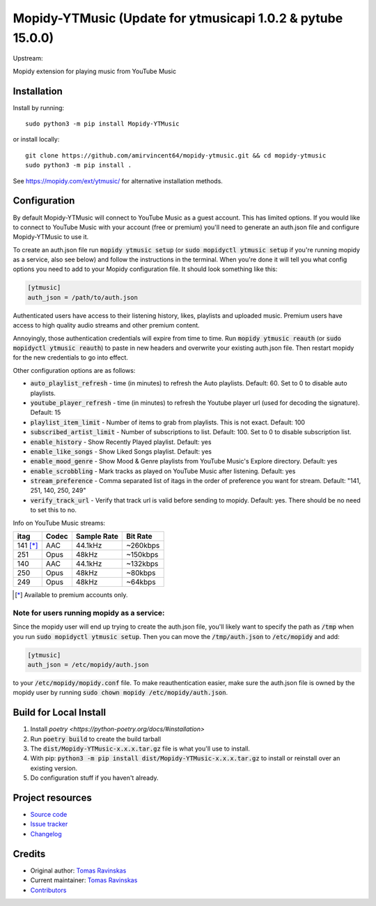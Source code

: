 ****************************
Mopidy-YTMusic (Update for ytmusicapi 1.0.2 & pytube 15.0.0)
****************************

Upstream:

.. image:: https://img.shields.io/pypi/v/Mopidy-YTMusic
    :target: https://pypi.org/project/Mopidy-YTMusic/
    :alt: Latest PyPI Version

.. image:: https://img.shields.io/github/v/release/OzymandiasTheGreat/mopidy-ytmusic
    :target: https://github.com/OzymandiasTheGreat/mopidy-ytmusic/releases
    :alt: Latest GitHub Release

.. image:: https://img.shields.io/github/commits-since/OzymandiasTheGreat/mopidy-ytmusic/latest
    :target: https://github.com/OzymandiasTheGreat/mopidy-ytmusic/commits/master
    :alt: Commits Since Latest Release

Mopidy extension for playing music from YouTube Music


Installation
============

Install by running::

    sudo python3 -m pip install Mopidy-YTMusic
    
or install locally::

    git clone https://github.com/amirvincent64/mopidy-ytmusic.git && cd mopidy-ytmusic
    sudo python3 -m pip install .

See https://mopidy.com/ext/ytmusic/ for alternative installation methods.


Configuration
=============

By default Mopidy-YTMusic will connect to YouTube Music as a guest account.  This
has limited options.  If you would like to connect to YouTube Music with your
account (free or premium) you'll need to generate an auth.json file and configure
Mopidy-YTMusic to use it.

To create an auth.json file run :code:`mopidy ytmusic setup` (or 
:code:`sudo mopidyctl ytmusic setup` if you're running mopidy as a service, also see below) and
follow the instructions in the terminal. When you're done it will tell you what
config options you need to add to your Mopidy configuration file.
It should look something like this:

.. code::

    [ytmusic]
    auth_json = /path/to/auth.json


Authenticated users have access to their listening history, likes,
playlists and uploaded music.  Premium users have access to high quality audio
streams and other premium content. 

Annoyingly, those authentication credentials will expire from time to time.
Run :code:`mopidy ytmusic reauth` (or :code:`sudo mopidyctl ytmusic reauth`) to
paste in new headers and overwrite your existing auth.json file.
Then restart mopidy for the new credentials to go into effect.

Other configuration options are as follows:

- :code:`auto_playlist_refresh` - time (in minutes) to refresh the Auto playlists.  Default: 60. Set to 0 to disable auto playlists.
- :code:`youtube_player_refresh` - time (in minutes) to refresh the Youtube player url (used for decoding the signature).  Default: 15
- :code:`playlist_item_limit` - Number of items to grab from playlists.  This is not exact.  Default: 100
- :code:`subscribed_artist_limit` - Number of subscriptions to list. Default: 100. Set to 0 to disable subscription list.
- :code:`enable_history` - Show Recently Played playlist. Default: yes
- :code:`enable_like_songs` - Show Liked Songs playlist. Default: yes
- :code:`enable_mood_genre` - Show Mood & Genre playlists from YouTube Music's Explore directory. Default: yes
- :code:`enable_scrobbling` - Mark tracks as played on YouTube Music after listening.  Default: yes
- :code:`stream_preference` - Comma separated list of itags in the order of preference you want for stream.  Default: "141, 251, 140, 250, 249"
- :code:`verify_track_url` - Verify that track url is valid before sending to mopidy. Default: yes.  There should be no need to set this to no.

Info on YouTube Music streams:

+----------+-------+-------------+----------+
| itag     | Codec | Sample Rate | Bit Rate |
+==========+=======+=============+==========+
| 141 [*]_ | AAC   | 44.1kHz     | ~260kbps |
+----------+-------+-------------+----------+
| 251      | Opus  | 48kHz       | ~150kbps |
+----------+-------+-------------+----------+
| 140      | AAC   | 44.1kHz     | ~132kbps |
+----------+-------+-------------+----------+
| 250      | Opus  | 48kHz       | ~80kbps  |
+----------+-------+-------------+----------+
| 249      | Opus  | 48kHz       | ~64kbps  |
+----------+-------+-------------+----------+

.. [*] Available to premium accounts only.


Note for users running mopidy as a service:
-------------------------------------------

Since the mopidy user will end up
trying to create the auth.json file, you'll likely want to specify the path as
:code:`/tmp` when you run :code:`sudo mopidyctl ytmusic setup`.  Then you can
move the :code:`/tmp/auth.json` to :code:`/etc/mopidy` and add:

.. code::

    [ytmusic]
    auth_json = /etc/mopidy/auth.json

to your :code:`/etc/mopidy/mopidy.conf` file.  To make reauthentication easier,
make sure the auth.json file is owned by the mopidy user by running
:code:`sudo chown mopidy /etc/mopidy/auth.json`.

Build for Local Install
=======================

1. Install `poetry <https://python-poetry.org/docs/#installation>`
2. Run :code:`poetry build` to create the build tarball
3. The :code:`dist/Mopidy-YTMusic-x.x.x.tar.gz` file is what you'll use to install.
4. With pip: :code:`python3 -m pip install dist/Mopidy-YTMusic-x.x.x.tar.gz` to install or reinstall over an existing version.
5. Do configuration stuff if you haven't already.  


Project resources
=================

- `Source code <https://github.com/OzymandiasTheGreat/mopidy-ytmusic>`_
- `Issue tracker <https://github.com/OzymandiasTheGreat/mopidy-ytmusic/issues>`_
- `Changelog <https://github.com/OzymandiasTheGreat/mopidy-ytmusic/blob/master/CHANGELOG.rst>`_


Credits
=======

- Original author: `Tomas Ravinskas <https://github.com/OzymandiasTheGreat>`__
- Current maintainer: `Tomas Ravinskas <https://github.com/OzymandiasTheGreat>`__
- `Contributors <https://github.com/OzymandiasTheGreat/mopidy-ytmusic/graphs/contributors>`_
